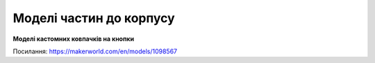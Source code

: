 Моделі частин до корпусу
========================

**Моделі кастомних ковпачків на кнопки**

.. image:: ./images/part/buttons_hat.jpg
   :alt: Ковпачки
   :align: center
   :width: 50%
  
Посилання:
https://makerworld.com/en/models/1098567